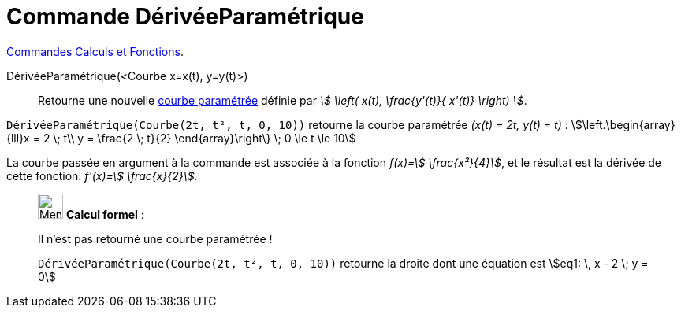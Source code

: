 = Commande DérivéeParamétrique
:page-en: commands/ParametricDerivative
ifdef::env-github[:imagesdir: /fr/modules/ROOT/assets/images]

xref:/commands/Commandes_Calculs_et_Fonctions.adoc[Commandes Calculs et Fonctions].

DérivéeParamétrique(<Courbe x=x(t), y=y(t)>)::
  Retourne une nouvelle xref:/Courbes.adoc[courbe paramétrée] définie par _stem:[ \left( x(t), \frac{y'(t)}{ x'(t)}
  \right) ]_.

[EXAMPLE]
====

`++DérivéeParamétrique(Courbe(2t, t², t, 0, 10))++` retourne la courbe paramétrée _(x(t) = 2t, y(t) = t)_ :  stem:[\left.\begin{array}{lll}x = 2 \; t\\ y = \frac{2 \; t}{2} \end{array}\right\} \; 0 \le t \le 10]


La courbe passée en argument à la commande est associée à la fonction _f(x)=stem:[ \frac{x²}{4}]_, et le résultat est
la dérivée de cette fonction: _f'(x)=stem:[ \frac{x}{2}]._

====


_____________________________________________________________


image:32px-Menu_view_cas.svg.png[Menu view cas.svg,width=32,height=32] *Calcul formel* :

Il n'est pas retourné une courbe paramétrée !

[EXAMPLE]
====

`++DérivéeParamétrique(Courbe(2t, t², t, 0, 10))++` retourne la droite dont une équation est stem:[eq1: \, x - 2 \; y = 0]


====
